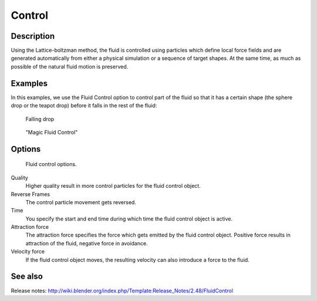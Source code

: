 ..    TODO/Review: {{review}} .

*******
Control
*******

Description
===========

Using the Lattice-boltzman method, the fluid is controlled using particles which define local
force fields and are generated automatically from either a physical simulation or a sequence
of target shapes. At the same time,
as much as possible of the natural fluid motion is preserved.


.. youtube:: WruTNnF6Ztg


Examples
========

In this examples,
we use the Fluid Control option to control part of the fluid so that it has a certain shape
(the sphere drop or the teapot drop) before it falls in the rest of the fluid:


.. figure:: /images/fluidsim-example2.jpg
   :width: 640px

   Falling drop


.. figure:: /images/Fluidcontrol-banner.jpg
   :width: 640px

   "Magic Fluid Control"


Options
=======

.. figure:: /images/Fluid_controloptions.jpg

   Fluid control options.


Quality
   Higher quality result in more control particles for the fluid control object.

Reverse Frames
   The control particle movement gets reversed.

Time
   You specify the start and end time during which time the fluid control object is active.

Attraction force
   The attraction force specifies the force which gets emitted by the fluid control object.
   Positive force results in attraction of the fluid, negative force in avoidance.

Velocity force
   If the fluid control object moves, the resulting velocity can also introduce a force to the fluid.


See also
========

Release notes: http://wiki.blender.org/index.php/Template:Release_Notes/2.48/FluidControl

